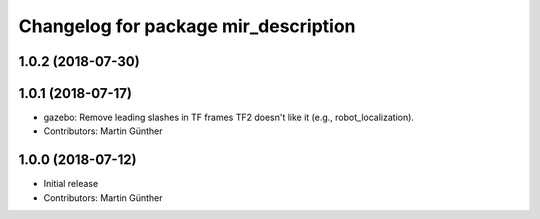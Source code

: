 ^^^^^^^^^^^^^^^^^^^^^^^^^^^^^^^^^^^^^
Changelog for package mir_description
^^^^^^^^^^^^^^^^^^^^^^^^^^^^^^^^^^^^^

1.0.2 (2018-07-30)
------------------

1.0.1 (2018-07-17)
------------------
* gazebo: Remove leading slashes in TF frames
  TF2 doesn't like it (e.g., robot_localization).
* Contributors: Martin Günther

1.0.0 (2018-07-12)
------------------
* Initial release
* Contributors: Martin Günther
